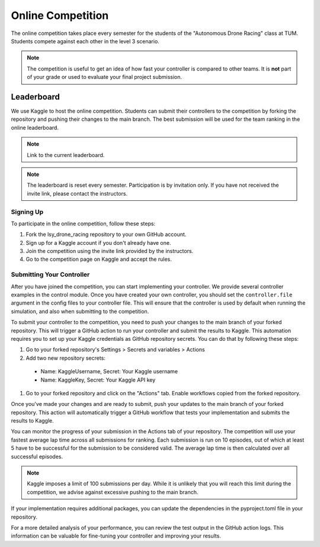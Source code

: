 Online Competition
==================

The online competition takes place every semester for the students of the "Autonomous Drone Racing" class at TUM. Students compete against each other in the level 3 scenario. 

.. note::
    The competition is useful to get an idea of how fast your controller is compared to other teams. It is **not** part of your grade or used to evaluate your final project submission.

Leaderboard
~~~~~~~~~~~
We use Kaggle to host the online competition. Students can submit their controllers to the competition by forking the repository and pushing their changes to the main branch. The best submission will be used for the team ranking in the online leaderboard.

.. note::
    Link to the current leaderboard.

.. note::
    The leaderboard is reset every semester. Participation is by invitation only. If you have not received the invite link, please contact the instructors.

Signing Up
----------
To participate in the online competition, follow these steps:

#. Fork the lsy_drone_racing repository to your own GitHub account.

#. Sign up for a Kaggle account if you don't already have one.

#. Join the competition using the invite link provided by the instructors.

#. Go to the competition page on Kaggle and accept the rules.


Submitting Your Controller
--------------------------
After you have joined the competition, you can start implementing your controller. We provide several controller examples in the control module. Once you have created your own controller, you should set the ``controller.file`` argument in the config files to your controller file. This will ensure that the controller is used by default when running the simulation, and also when submitting to the competition.

To submit your controller to the competition, you need to push your changes to the main branch of your forked repository. This will trigger a GitHub action to run your controller and submit the results to Kaggle. This automation requires you to set up your Kaggle credentials as GitHub repository secrets. You can do that by following these steps:

#. Go to your forked repository's Settings > Secrets and variables > Actions
#. Add two new repository secrets:
  * Name: KaggleUsername, Secret: Your Kaggle username
  * Name: KaggleKey, Secret: Your Kaggle API key
#. Go to your forked repository and click on the "Actions" tab. Enable workflows copied from the forked repository.

Once you've made your changes and are ready to submit, push your updates to the main branch of your forked repository. This action will automatically trigger a GitHub workflow that tests your implementation and submits the results to Kaggle.

You can monitor the progress of your submission in the Actions tab of your repository. The competition will use your fastest average lap time across all submissions for ranking. Each submission is run on 10 episodes, out of which at least 5 have to be successful for the submission to be considered valid. The average lap time is then calculated over all successful episodes.

.. note::
    Kaggle imposes a limit of 100 submissions per day. While it is unlikely that you will reach this limit during the competition, we advise against excessive pushing to the main branch.

If your implementation requires additional packages, you can update the dependencies in the pyproject.toml file in your repository.

For a more detailed analysis of your performance, you can review the test output in the GitHub action logs. This information can be valuable for fine-tuning your controller and improving your results.
